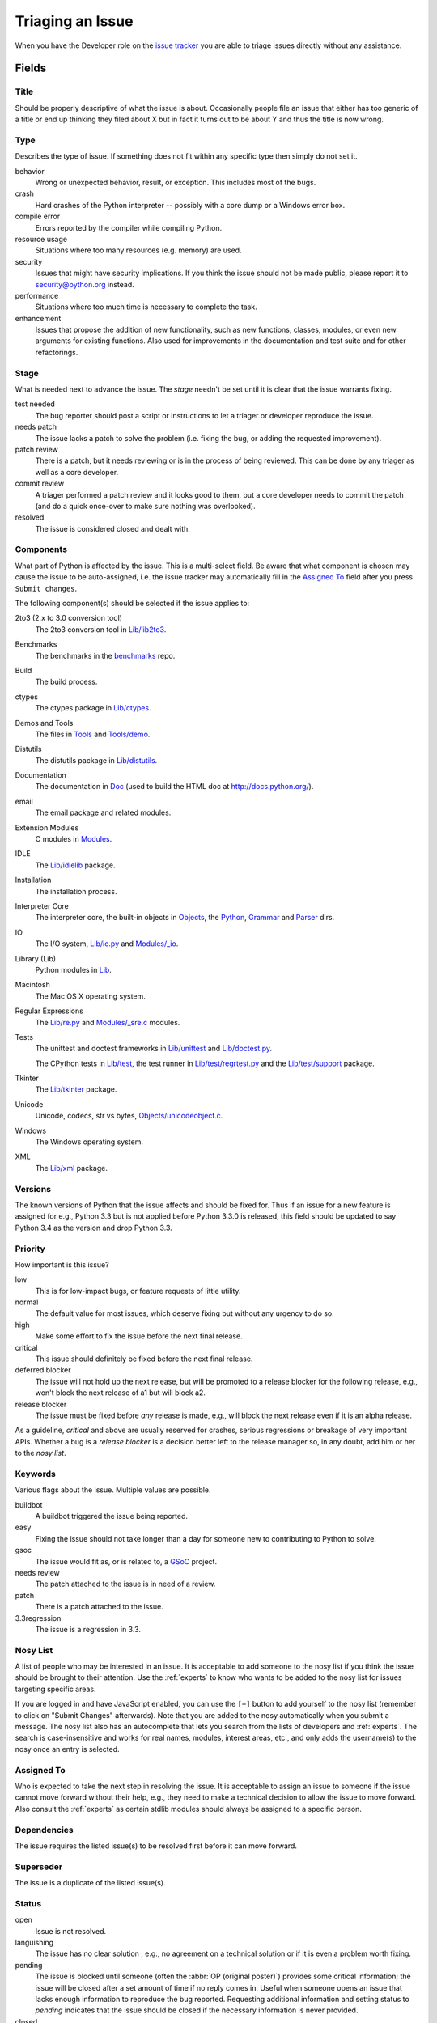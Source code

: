 .. _triaging:

Triaging an Issue
=================

When you have the Developer role on the `issue tracker`_ you are able to triage
issues directly without any assistance.

Fields
------

Title
'''''
Should be properly descriptive of what the issue is about. Occasionally
people file an issue that either has too generic of a title or end up thinking
they filed about X but in fact it turns out to be about Y and thus the
title is now wrong.

Type
''''
Describes the type of issue.  If something does not fit within any
specific type then simply do not set it.

behavior
    Wrong or unexpected behavior, result, or exception.  This includes most of
    the bugs.
crash
    Hard crashes of the Python interpreter -- possibly with a core
    dump or a Windows error box.
compile error
    Errors reported by the compiler while compiling Python.
resource usage
    Situations where too many resources (e.g. memory) are used.
security
    Issues that might have security implications.  If you think the issue
    should not be made public, please report it to security@python.org instead.
performance
    Situations where too much time is necessary to complete the task.
enhancement
    Issues that propose the addition of new functionality, such as new
    functions, classes, modules, or even new arguments for existing functions.
    Also used for improvements in the documentation and test suite and for
    other refactorings.

Stage
'''''
What is needed next to advance the issue.  The *stage* needn't be set until
it is clear that the issue warrants fixing.

test needed
    The bug reporter should post a script or instructions to let a triager or
    developer reproduce the issue.
needs patch
    The issue lacks a patch to solve the problem (i.e. fixing the bug, or
    adding the requested improvement).
patch review
    There is a patch, but it needs reviewing or is in the process of being
    reviewed. This can be done by any triager as well as a core developer.
commit review
    A triager performed a patch review and it looks good to them, but a core
    developer needs to commit the patch (and do a quick once-over to make sure
    nothing was overlooked).
resolved
    The issue is considered closed and dealt with.

Components
''''''''''
What part of Python is affected by the issue. This is a multi-select field.
Be aware that what component is chosen may cause the issue to be auto-assigned,
i.e. the issue tracker may automatically fill in the `Assigned To`_ field
after you press ``Submit changes``.

The following component(s) should be selected if the issue applies to:

2to3 (2.x to 3.0 conversion tool)
    The 2to3 conversion tool in `Lib/lib2to3`_.
Benchmarks
    The benchmarks in the benchmarks_ repo.
Build
    The build process.
ctypes
    The ctypes package in `Lib/ctypes`_.
Demos and Tools
    The files in Tools_ and `Tools/demo`_.
Distutils
    The distutils package in `Lib/distutils`_.
Documentation
    The documentation in Doc_ (used to build the HTML doc at http://docs.python.org/).
email
    The email package and related modules.
Extension Modules
    C modules in Modules_.
IDLE
    The `Lib/idlelib`_ package.
Installation
    The installation process.
Interpreter Core
    The interpreter core, the built-in objects in `Objects`_, the `Python`_,
    `Grammar`_ and `Parser`_ dirs.
IO
    The I/O system, `Lib/io.py`_ and `Modules/_io`_.
Library (Lib)
    Python modules in Lib_.
Macintosh
    The Mac OS X operating system.
Regular Expressions
    The `Lib/re.py`_ and `Modules/_sre.c`_ modules.
Tests
    The unittest and doctest frameworks in `Lib/unittest`_ and
    `Lib/doctest.py`_.

    The CPython tests in `Lib/test`_, the test runner in `Lib/test/regrtest.py`_
    and the `Lib/test/support`_ package.
Tkinter
    The `Lib/tkinter`_ package.
Unicode
    Unicode, codecs, str vs bytes, `Objects/unicodeobject.c`_.
Windows
    The Windows operating system.
XML
    The `Lib/xml`_ package.

Versions
''''''''
The known versions of Python that the issue affects and should be fixed for.
Thus if an issue for a new feature is assigned for e.g., Python 3.3 but is not
applied before Python 3.3.0 is released, this field should be updated to say
Python 3.4 as the version and drop Python 3.3.

Priority
''''''''
How important is this issue?

low
    This is for low-impact bugs, or feature requests of little utility.
normal
    The default value for most issues, which deserve fixing but without
    any urgency to do so.
high
    Make some effort to fix the issue before the next final release.
critical
    This issue should definitely be fixed before the next final release.
deferred blocker
    The issue will not hold up the next release, but will be promoted to a
    release blocker for the following release, e.g., won't block the next
    release of a1 but will block a2.
release blocker
    The issue must be fixed before *any* release is made, e.g., will block the
    next release even if it is an alpha release.

As a guideline, *critical* and above are usually reserved for crashes,
serious regressions or breakage of very important APIs.  Whether a bug
is a *release blocker* is a decision better left to the release manager so,
in any doubt, add him or her to the *nosy list*.

Keywords
''''''''
Various flags about the issue. Multiple values are possible.

buildbot
    A buildbot triggered the issue being reported.
easy
    Fixing the issue should not take longer than a day for someone new to
    contributing to Python to solve.
gsoc
    The issue would fit as, or is related to, a GSoC_ project.
needs review
    The patch attached to the issue is in need of a review.
patch
    There is a patch attached to the issue.
3.3regression
    The issue is a regression in 3.3.

Nosy List
'''''''''
A list of people who may be interested in an issue. It is acceptable to add
someone to the nosy list if you think the issue should be brought to their
attention. Use the :ref:`experts` to know who wants to be added to the nosy
list for issues targeting specific areas.


If you are logged in and have JavaScript enabled, you can use the ``[+]``
button to add yourself to the nosy list (remember to click on
"Submit Changes" afterwards).  Note that you are added to the nosy
automatically when you submit a message.
The nosy list also has an autocomplete that lets you search from the lists of
developers and :ref:`experts`.  The search is case-insensitive and
works for real names, modules, interest areas, etc., and only adds the
username(s) to the nosy once an entry is selected.

Assigned To
'''''''''''
Who is expected to take the next step in resolving the issue. It is acceptable
to assign an issue to someone if the issue cannot move forward without their
help, e.g., they need to make a technical decision to allow the issue to move
forward. Also consult the :ref:`experts` as certain stdlib modules should
always be assigned to a specific person.

Dependencies
''''''''''''
The issue requires the listed issue(s) to be resolved first before it can move
forward.

Superseder
''''''''''
The issue is a duplicate of the listed issue(s).

Status
''''''
open
    Issue is not resolved.
languishing
    The issue has no clear solution , e.g., no agreement on a technical
    solution or if it is even a problem worth fixing.
pending
    The issue is blocked until someone (often the
    :abbr:`OP (original poster)`) provides some critical information;
    the issue will be closed after a set amount of time if no reply comes in.
    Useful when someone opens an issue that lacks enough information to
    reproduce the bug reported.  Requesting additional information and setting
    status to *pending* indicates that the issue should be closed if the
    necessary information is never provided.
closed
    The issue has been resolved (somehow).

Resolution
''''''''''
Why the issue is in its current state (not usually used for "open").

duplicate
    Duplicate of another issue; should have the Superseder field filled out.
fixed
    A fix for the issue was committed.
later
    Issue is to be worked on at a later date.
not a bug
    For some reason the issue is invalid (e.g. the perceived problem is not
    a bug in Python).
out of date
    The issue has already been fixed, or the problem doesn't exist anymore
    for other reasons.
postponed
    Issue will not be worked on at the moment.
rejected
    Issue was rejected (especially for feature requests).
remind
    The issue is acting as a reminder for someone.
wont fix
    Issue will not be fixed, typically because it would cause a
    backwards-compatibility problem.
works for me
    Bug cannot be reproduced.

Mercurial Repository
''''''''''''''''''''
HTTP link to a Mercurial repository that contains a patch for the issue.
A :guilabel:`Create Patch` button will appear that computes a diff for the
head revision of the remote branch and attaches it to the issue.  The button
supports only CPython_ patches.

If you don't indicate a remote branch, ``default`` is used.  You can
indicate a remote branch by adding ``#BRANCH`` to the end of the URL.

Generating Special Links in a Comment
-------------------------------------
Comments can automatically generate a link to various web pages if formatted
properly.

* ``#<number>``, ``issue<number>``, or ``issue <number>`` links to the
  tracker issue ``<number>``.
* ``msg<number>`` links to the tracker message ``<number>``.
* a 12-digit or 40-digit hex ``<number>`` is assumed to be a Mercurial
  changeset identifier and generates a link to changeset ``<number>``
  in the official Python source code repositories.
* ``r<number>``, ``rev<number>``, or ``revision <number>`` is assumed to be
  a legacy Subversion revision number, a reference to a changeset that was
  checked in prior to 2011-03-05 when the official Python source code
  repositories were migrated from the :abbr:`svn (Subversion)`
  :abbr:`VCS (version control system)` to Mercurial.
  The issue tracker automatically translates the legacy svn revision
  ``<number>`` to its corresponding Mercurial changeset identifier.
* ``Dir/file.ext`` and ``Dir/file.ext:NNN`` generate links to files in the
  `Python source code repositories <https://hg.python.org/cpython/file/>`_,
  possibly linking to the line number specified after the ``:``.
* ``PEP <number>`` and ``PEP<number>`` link to the
  :abbr:`PEP (Python Enhancement Proposal)` ``<number>``.
* ``devguide`` (lowercase), ``devguide/triaging``, and
  ``devguide/triaging#generating-special-links-in-a-comment`` generate links to
  the Devguide, this page, and this section respectively.


.. _CPython: https://hg.python.org/cpython/file/default/
.. _Doc: https://hg.python.org/cpython/file/default/Doc/
.. _Grammar: https://hg.python.org/cpython/file/default/Grammar/
.. _Lib: https://hg.python.org/cpython/file/default/Lib/
.. _Lib/lib2to3: https://hg.python.org/cpython/file/default/Lib/lib2to3/
.. _Lib/ctypes: https://hg.python.org/cpython/file/default/Lib/ctypes/
.. _Lib/distutils: https://hg.python.org/cpython/file/default/Lib/distutils/
.. _Lib/doctest.py: https://hg.python.org/cpython/file/default/Lib/doctest.py
.. _Lib/idlelib: https://hg.python.org/cpython/file/default/Lib/idlelib/
.. _Lib/io.py: https://hg.python.org/cpython/file/default/Lib/io.py
.. _Lib/re.py: https://hg.python.org/cpython/file/default/Lib/re.py
.. _Lib/test: https://hg.python.org/cpython/file/default/Lib/test/
.. _Lib/test/regrtest.py: https://hg.python.org/cpython/file/default/Lib/test/regrtest.py
.. _Lib/test/support: https://hg.python.org/cpython/file/default/Lib/test/support/
.. _Lib/tkinter: https://hg.python.org/cpython/file/default/Lib/tkinter/
.. _Lib/unittest: https://hg.python.org/cpython/file/default/Lib/unittest/
.. _Lib/xml: https://hg.python.org/cpython/file/default/Lib/xml/
.. _Modules: https://hg.python.org/cpython/file/default/Modules/
.. _Modules/_io: https://hg.python.org/cpython/file/default/Modules/_io/
.. _Modules/_sre.c: https://hg.python.org/cpython/file/default/Modules/_sre.c
.. _Objects: https://hg.python.org/cpython/file/default/Objects/
.. _Objects/unicodeobject.c: https://hg.python.org/cpython/file/default/Objects/unicodeobject.c
.. _Parser: https://hg.python.org/cpython/file/default/Parser/
.. _Python: https://hg.python.org/cpython/file/default/Python/
.. _Tools: https://hg.python.org/cpython/file/default/Tools/
.. _Tools/demo: https://hg.python.org/cpython/file/default/Tools/demo/
.. _benchmarks: https://hg.python.org/benchmarks/
.. _Developer's guide: https://hg.python.org/devguide/
.. _GSoC: http://code.google.com/soc/
.. _issue tracker: http://bugs.python.org

